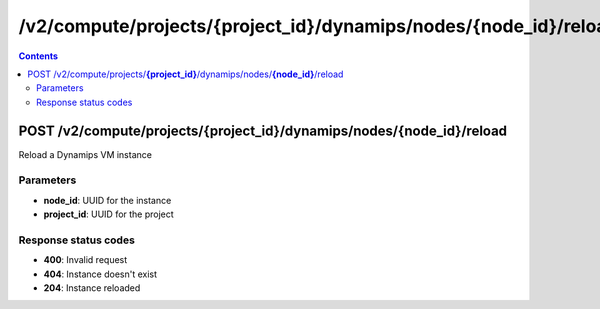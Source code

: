 /v2/compute/projects/{project_id}/dynamips/nodes/{node_id}/reload
------------------------------------------------------------------------------------------------------------------------------------------

.. contents::

POST /v2/compute/projects/**{project_id}**/dynamips/nodes/**{node_id}**/reload
~~~~~~~~~~~~~~~~~~~~~~~~~~~~~~~~~~~~~~~~~~~~~~~~~~~~~~~~~~~~~~~~~~~~~~~~~~~~~~~~~~~~~~~~~~~~~~~~~~~~~~~~~~~~~~~~~~~~~~~~~~~~~~~~~~~~~~~~~~~~~~~~~~~~~~~~~~~~~~
Reload a Dynamips VM instance

Parameters
**********
- **node_id**: UUID for the instance
- **project_id**: UUID for the project

Response status codes
**********************
- **400**: Invalid request
- **404**: Instance doesn't exist
- **204**: Instance reloaded

